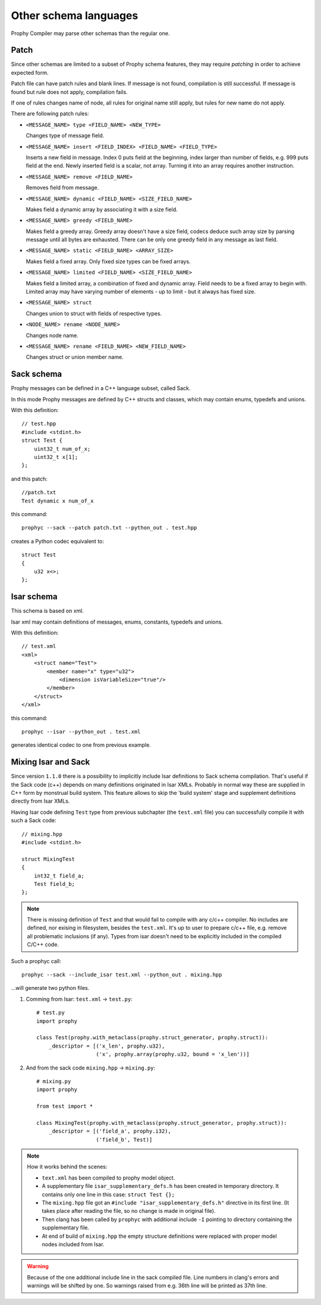Other schema languages
========================

Prophy Compiler may parse other schemas than the regular one.

Patch
------------

Since other schemas are limited to a subset of Prophy schema features,
they may require `patching` in order to achieve expected form.

Patch file can have patch rules and blank lines.
If message is not found, compilation is still successful.
If message is found but rule does not apply, compilation fails.

If one of rules changes name of node, all rules for original name
still apply, but rules for new name do not apply.

There are following patch rules:

- ``<MESSAGE_NAME> type <FIELD_NAME> <NEW_TYPE>``

  Changes type of message field.

- ``<MESSAGE_NAME> insert <FIELD_INDEX> <FIELD_NAME> <FIELD_TYPE>``

  Inserts a new field in message. Index 0 puts field at the beginning,
  index larger than number of fields, e.g. 999 puts field at the end.
  Newly inserted field is a scalar, not array. Turning it into an array
  requires another instruction.

- ``<MESSAGE_NAME> remove <FIELD_NAME>``

  Removes field from message.

- ``<MESSAGE_NAME> dynamic <FIELD_NAME> <SIZE_FIELD_NAME>``

  Makes field a dynamic array by associating it with a size field.

- ``<MESSAGE_NAME> greedy <FIELD_NAME>``

  Makes field a greedy array. Greedy array doesn't have a size field,
  codecs deduce such array size by parsing message until all bytes are exhausted.
  There can be only one greedy field in any message as last field.

- ``<MESSAGE_NAME> static <FIELD_NAME> <ARRAY_SIZE>``

  Makes field a fixed array. Only fixed size types can be fixed arrays.

- ``<MESSAGE_NAME> limited <FIELD_NAME> <SIZE_FIELD_NAME>``

  Makes field a limited array, a combination of fixed and dynamic array.
  Field needs to be a fixed array to begin with. Limited array
  may have varying number of elements - up to limit - but it
  always has fixed size.

- ``<MESSAGE_NAME> struct``

  Changes union to struct with fields of respective types.

- ``<NODE_NAME> rename <NODE_NAME>``

  Changes node name.

- ``<MESSAGE_NAME> rename <FIELD_NAME> <NEW_FIELD_NAME>``

  Changes struct or union member name.

.. _other_schemas_sack:

Sack schema
------------

Prophy messages can be defined in a C++ language subset, called Sack.

In this mode Prophy messages are defined by C++ structs and classes,
which may contain enums, typedefs and unions.

With this definition::

    // test.hpp
    #include <stdint.h>
    struct Test {
        uint32_t num_of_x;
        uint32_t x[1];
    };

and this patch::

    //patch.txt
    Test dynamic x num_of_x

this command::

    prophyc --sack --patch patch.txt --python_out . test.hpp

creates a Python codec equivalent to::

    struct Test
    {
        u32 x<>;
    };

Isar schema
------------

This schema is based on xml.

Isar xml may contain definitions of messages, enums, constants,
typedefs and unions.

With this definition::

    // test.xml
    <xml>
        <struct name="Test">
            <member name="x" type="u32">
                <dimension isVariableSize="true"/>
            </member>
        </struct>
    </xml>

this command::

    prophyc --isar --python_out . test.xml

generates identical codec to one from previous example.

Mixing Isar and Sack
--------------------

Since version ``1.1.0`` there is a possibility to implicitly include Isar definitions to
Sack schema compilation. That's useful if the Sack code (c++) depends on many definitions originated in
Isar XMLs. Probably in normal way these are supplied in C++ form by monstrual build system.
This feature allows to skip the 'build system' stage and supplement definitions directly from Isar XMLs.

Having Isar code defining ``Test`` type from previous subchapter (the ``test.xml`` file) you can successfully
compile it with such a Sack code::

   // mixing.hpp
   #include <stdint.h>
   
   struct MixingTest
   {
       int32_t field_a;
       Test field_b;
   };

.. note::

  There is missing definition of ``Test`` and that would fail to compile with any c/c++ compiler. No includes
  are defined, nor exising in filesystem, besides the ``test.xml``. It's up to user to prepare c/c++ file, e.g.
  remove all problematic inclusions (if any). Types from isar doesn't need to be explicitly included in 
  the compiled C/C++ code.

Such a prophyc call::

  prophyc --sack --include_isar test.xml --python_out . mixing.hpp

...will generate two python files.

1. Comming from Isar: ``test.xml`` -> ``test.py``::

    # test.py
    import prophy

    class Test(prophy.with_metaclass(prophy.struct_generator, prophy.struct)):
        _descriptor = [('x_len', prophy.u32),
                       ('x', prophy.array(prophy.u32, bound = 'x_len'))]

2. And from the sack code ``mixing.hpp`` -> ``mixing.py``::

    # mixing.py
    import prophy

    from test import *

    class MixingTest(prophy.with_metaclass(prophy.struct_generator, prophy.struct)):
        _descriptor = [('field_a', prophy.i32),
                       ('field_b', Test)]

.. note::

  How it works behind the scenes:

  * ``text.xml`` has been compiled to prophy model object.
  * A supplementary file ``isar_supplementary_defs.h`` has been created in temporary directory.
    It contains only one line in this case: ``struct Test {};``
  * The ``mixing.hpp`` file got an ``#include "isar_supplementary_defs.h"`` directive in its first line.
    (It takes place after reading the file, so no change is made in original file).
  * Then clang has been called by ``prophyc`` with additional include ``-I`` pointing to directory containing the
    supplementary file.
  * At end of build of ``mixing.hpp`` the empty structure definitions were replaced with proper
    model nodes included from Isar.

.. warning::

  Because of the one additional include line in the sack compiled file. Line numbers in clang's errors and warnings
  will be shifted by one. So warnings raised from e.g. 36th line will be printed as 37th line.
